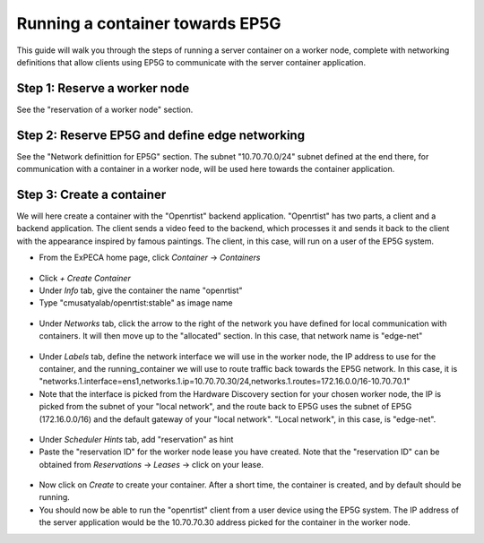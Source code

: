 .. _container-vs-ep5g:

================================
Running a container towards EP5G
================================

This guide will walk you through the steps of running a server container on a worker node, complete with networking definitions that allow
clients using EP5G to communicate with the server container application.

Step 1: Reserve a worker node
=============================

See the "reservation of a worker node" section.

Step 2: Reserve EP5G and define edge networking
===============================================

See the "Network definittion for EP5G" section. The subnet "10.70.70.0/24" subnet defined at the end there, for
communication with a container in a worker node, will be used here towards the container application.

Step 3: Create a container
==========================

We will here create a container with the "Openrtist" backend application. "Openrtist" has two parts, a client and a backend application.
The client sends a video feed to the backend, which processes it and sends it back to the client with the appearance
inspired by famous paintings. The client, in this case, will run on a user of the EP5G system.

* From the ExPECA home page, click *Container* -> *Containers*

.. figure:: containers.png
  :alt: Containers main page
  :figclass: screenshot

* Click *+ Create Container*
* Under *Info* tab, give the container the name "openrtist"
* Type "cmusatyalab/openrtist:stable" as image name

.. figure:: create_container01.png
  :alt: Create container, first screen
  :figclass: screenshot

* Under *Networks* tab, click the arrow to the right of the network you have defined for local communication with containers.
  It will then move up to the "allocated" section. In this case, that network name is "edge-net"

.. figure:: create_container02.png
  :alt: Create container, second screen
  :figclass: screenshot

* Under *Labels* tab, define the network interface we will use in the worker node, the IP address to use for the container, and the running_container
  we will use to route traffic back towards the EP5G network. In this case, it is
  "networks.1.interface=ens1,networks.1.ip=10.70.70.30/24,networks.1.routes=172.16.0.0/16-10.70.70.1"
* Note that the interface is picked from the Hardware Discovery section for your chosen worker node, the IP is picked from the subnet of your "local network",
  and the route back to EP5G uses the subnet of EP5G (172.16.0.0/16) and the default gateway of your "local network". "Local network", in this case, is
  "edge-net".

.. figure:: create_container03a.png
  :alt: Create container, second screen
  :figclass: screenshot

.. figure:: create_container03.png
  :alt: Create container, second screen
  :figclass: screenshot

* Under *Scheduler Hints* tab, add "reservation" as hint
* Paste the "reservation ID" for the worker node lease you have created. Note that the
  "reservation ID" can be obtained from *Reservations* -> *Leases* -> click on your lease.

.. figure:: create_container04.png
  :alt: Create container, second screen
  :figclass: screenshot

.. figure:: create_container05.png
  :alt: Create container, third screen
  :figclass: screenshot

* Now click on *Create* to create your container. After a short time, the container is created, and by default should be running.
* You should now be able to run the "openrtist" client from a user device using the EP5G system. The IP address of the server application would
  be the 10.70.70.30 address picked for the container in the worker node.


